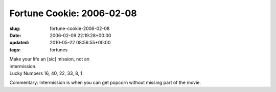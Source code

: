 Fortune Cookie: 2006-02-08
==========================

:slug: fortune-cookie-2006-02-08
:date: 2006-02-09 22:19:28+00:00
:updated: 2010-05-22 08:56:55+00:00
:tags: fortunes

| Make your life an [sic] mission, not an
| intermission.
| Lucky Numbers 16, 40, 22, 33, 8, 1

Commentary: Intermission is when you can get popcorn without missing
part of the movie.
